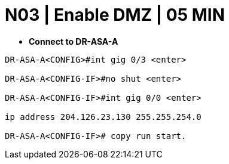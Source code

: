 = N03 | Enable DMZ | 05 MIN

- *Connect to DR-ASA-A*

----
DR-ASA-A<CONFIG>#int gig 0/3 <enter>

DR-ASA-A<CONFIG-IF>#no shut <enter>

DR-ASA-A<CONFIG-IF>#int gig 0/0 <enter>

ip address 204.126.23.130 255.255.254.0

DR-ASA-A<CONFIG-IF># copy run start.
----
